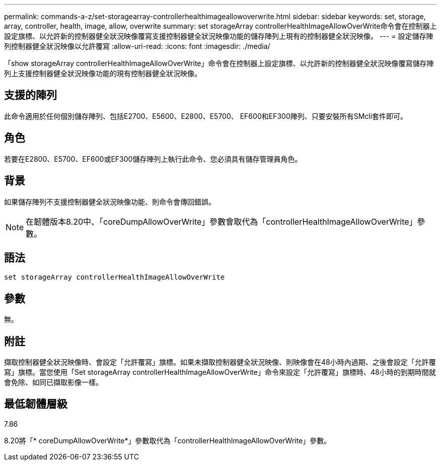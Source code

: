 ---
permalink: commands-a-z/set-storagearray-controllerhealthimageallowoverwrite.html 
sidebar: sidebar 
keywords: set, storage, array, controller, health, image, allow, overwrite 
summary: set storageArray controllerHealthImageAllowOverWrite命令會在控制器上設定旗標、以允許新的控制器健全狀況映像覆寫支援控制器健全狀況映像功能的儲存陣列上現有的控制器健全狀況映像。 
---
= 設定儲存陣列控制器健全狀況映像以允許覆寫
:allow-uri-read: 
:icons: font
:imagesdir: ./media/


[role="lead"]
「show storageArray controllerHealthImageAllowOverWrite」命令會在控制器上設定旗標、以允許新的控制器健全狀況映像覆寫儲存陣列上支援控制器健全狀況映像功能的現有控制器健全狀況映像。



== 支援的陣列

此命令適用於任何個別儲存陣列、包括E2700、E5600、E2800、E5700、 EF600和EF300陣列、只要安裝所有SMcli套件即可。



== 角色

若要在E2800、E5700、EF600或EF300儲存陣列上執行此命令、您必須具有儲存管理員角色。



== 背景

如果儲存陣列不支援控制器健全狀況映像功能、則命令會傳回錯誤。

[NOTE]
====
在韌體版本8.20中、「coreDumpAllowOverWrite」參數會取代為「controllerHealthImageAllowOverWrite」參數。

====


== 語法

[listing]
----
set storageArray controllerHealthImageAllowOverWrite
----


== 參數

無。



== 附註

擷取控制器健全狀況映像時、會設定「允許覆寫」旗標。如果未擷取控制器健全狀況映像、則映像會在48小時內過期、之後會設定「允許覆寫」旗標。當您使用「Set storageArray controllerHealthImageAllowOverWrite」命令來設定「允許覆寫」旗標時、48小時的到期時間就會免除、如同已擷取影像一樣。



== 最低韌體層級

7.86

8.20將「* coreDumpAllowOverWrite*」參數取代為「controllerHealthImageAllowOverWrite」參數。
